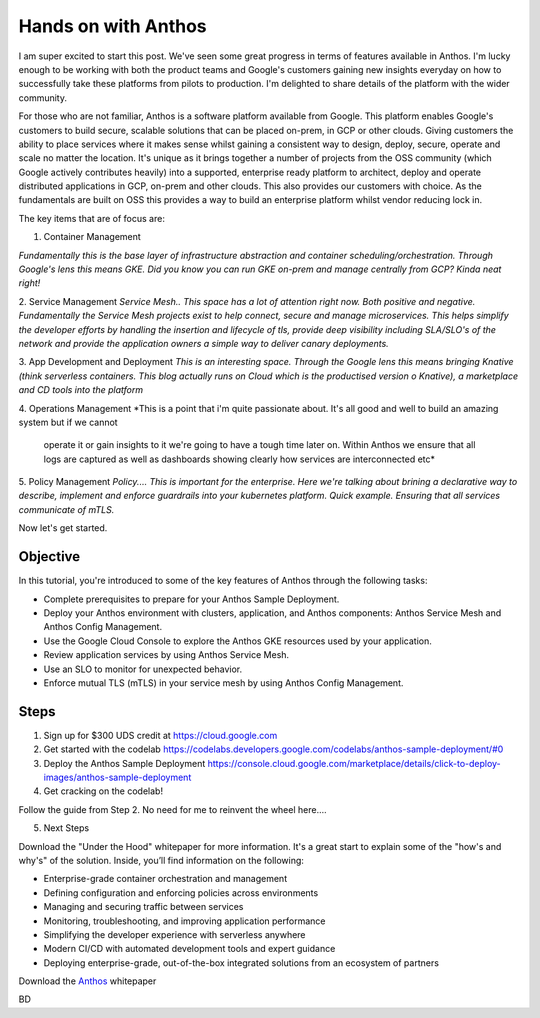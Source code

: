 ======================================
Hands on with Anthos
======================================
.. image:: _images/anthos.png
    :align: center
    :width: 300
I am super excited to start this post. We've seen some great progress in terms of features available in Anthos.
I'm lucky enough to be working with both the product teams and Google's customers gaining new insights everyday on how to successfully take 
these platforms from pilots to production. I'm delighted to share details of the platform with the wider community. 

For those who are not familiar, Anthos is a software platform available from Google. This platform enables Google's customers to build secure, scalable 
solutions that can be placed on-prem, in GCP or other clouds. Giving customers the ability to place services where it makes sense whilst gaining a consistent way 
to design, deploy, secure, operate and scale no matter the location.
It's unique as it brings together a number of projects from the OSS community (which Google actively contributes heavily)
into a supported, enterprise ready platform to architect, deploy and operate distributed applications in GCP, on-prem and other clouds. This also provides 
our customers with choice. As the fundamentals are built on OSS this provides a way to build an enterprise platform whilst vendor reducing lock in.

The key items that are of focus are:

1. Container Management

*Fundamentally this is the base layer of infrastructure abstraction and container scheduling/orchestration. Through Google's lens this means GKE.
Did you know you can run GKE on-prem and manage centrally from GCP? Kinda neat right!*

2. Service Management
*Service Mesh.. This space has a lot of attention right now. Both positive and negative. 
Fundamentally the Service Mesh projects exist to  help connect, secure and manage microservices.
This helps simplify the developer efforts by handling the insertion and lifecycle of tls, provide deep visibility including SLA/SLO's of the network
and provide the application owners a simple way to deliver canary deployments.* 

3. App Development and Deployment
*This is an interesting space. Through the Google lens this means bringing Knative (think serverless containers. This blog actually runs on Cloud which is the productised version o Knative), 
a marketplace and CD tools into the platform*

4. Operations Management
*This is a point that i'm quite passionate about. It's all good and well to build an amazing system but if we cannot
 operate it or gain insights to it we're going to have a tough time later on. Within Anthos we ensure that all logs are captured as well as 
 dashboards showing clearly how services are interconnected etc* 

5. Policy Management
*Policy.... This is important for the enterprise. Here we're talking about brining a declarative way to describe, implement
and enforce guardrails into your kubernetes platform. Quick example. Ensuring that all services communicate of mTLS.*
 

.. image:: _images/anthos-any-cloud.png
    :align: center
    :width: 500

Now let's get started.

Objective
---------
In this tutorial, you're introduced to some of the key features of Anthos through the following tasks:

- Complete prerequisites to prepare for your Anthos Sample Deployment.

- Deploy your Anthos environment with clusters, application, and Anthos components: Anthos Service Mesh and Anthos Config Management.

- Use the Google Cloud Console to explore the Anthos GKE resources used by your application.

- Review application services by using Anthos Service Mesh.

- Use an SLO to monitor for unexpected behavior.

- Enforce mutual TLS (mTLS) in your service mesh by using Anthos Config Management.

Steps
---------

01. Sign up for $300 UDS credit at https://cloud.google.com

02. Get started with the codelab https://codelabs.developers.google.com/codelabs/anthos-sample-deployment/#0

03. Deploy the Anthos Sample Deployment https://console.cloud.google.com/marketplace/details/click-to-deploy-images/anthos-sample-deployment

04. Get cracking on the codelab!

Follow the guide from Step 2. No need for me to reinvent the wheel here....

05. Next Steps

Download the "Under the Hood" whitepaper for more information. It's a great start to explain some of the "how's and why's" of the solution.
Inside, you’ll find information on the following:

- Enterprise-grade container orchestration and management

- Defining configuration and enforcing policies across environments

- Managing and securing traffic between services

- Monitoring, troubleshooting, and improving application performance

- Simplifying the developer experience with serverless anywhere

- Modern CI/CD with automated development tools and expert guidance

- Deploying enterprise-grade, out-of-the-box integrated solutions from an ecosystem of partners

Download the Anthos_ whitepaper

.. _Anthos: https://inthecloud.withgoogle.com/content-anthos/dl-cd.html

BD

